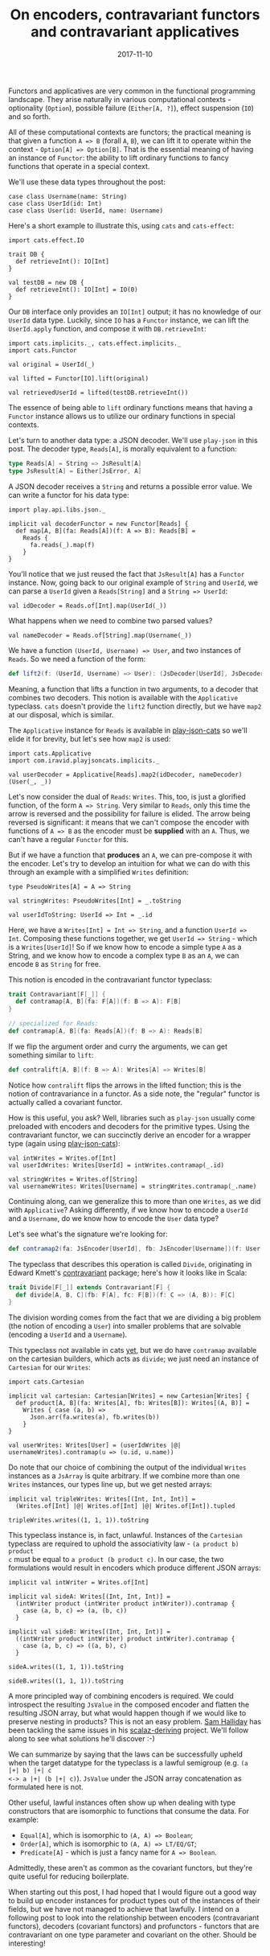 #+TITLE: On encoders, contravariant functors and contravariant applicatives
#+DATE: 2017-11-10
#+SCALA_VERSION: 2.11.11
#+SCALA_DEPS: org.typelevel::cats:0.9.0,org.typelevel::cats-effect:0.3,com.typesafe.play::play-json:2.5.10,com.iravid::play-json-cats:0.2

Functors and applicatives are very common in the functional programming
landscape. They arise naturally in various computational contexts - optionality
(~Option~), possible failure (~Either[A, ?]~), effect suspension (~IO~) and so
forth.

All of these computational contexts are functors; the practical meaning is that
given a function ~A => B~ (forall ~A~, ~B~), we can lift it to operate within
the context - ~Option[A] => Option[B]~. That is the essential meaning of having
an instance of ~Functor~: the ability to lift ordinary functions to fancy
functions that operate in a special context.

We'll use these data types throughout the post:
#+BEGIN_SRC tut:silent
  case class Username(name: String)
  case class UserId(id: Int)
  case class User(id: UserId, name: Username)
#+END_SRC

Here's a short example to illustrate this, using ~cats~ and ~cats-effect~:
#+BEGIN_SRC tut:silent
  import cats.effect.IO

  trait DB {
    def retrieveInt(): IO[Int]
  }

  val testDB = new DB {
    def retrieveInt(): IO[Int] = IO(0)
  }
#+END_SRC

Our ~DB~ interface only provides an ~IO[Int]~ output; it has no knowledge of our
~UserId~ data type. Luckily, since ~IO~ has a ~Functor~ instance, we can lift
the ~UserId.apply~ function, and compose it with ~DB.retrieveInt~:
#+BEGIN_SRC tut:book
  import cats.implicits._, cats.effect.implicits._
  import cats.Functor

  val original = UserId(_)

  val lifted = Functor[IO].lift(original)

  val retrievedUserId = lifted(testDB.retrieveInt())
#+END_SRC

The essence of being able to ~lift~ ordinary functions means that having a
~Functor~ instance allows us to utilize our ordinary functions in special
contexts.

Let's turn to another data type: a JSON decoder. We'll use ~play-json~ in this
post. The decoder type, ~Reads[A]~, is morally equivalent to a function:
#+BEGIN_SRC scala
  type Reads[A] = String => JsResult[A]
  type JsResult[A] = Either[JsError, A]
#+END_SRC

A JSON decoder receives a ~String~ and returns a possible error value. We can
write a functor for his data type:
#+BEGIN_SRC tut:silent
  import play.api.libs.json._

  implicit val decoderFunctor = new Functor[Reads] {
    def map[A, B](fa: Reads[A])(f: A => B): Reads[B] = 
      Reads {
        fa.reads(_).map(f)
      }
  }
#+END_SRC

You'll notice that we just reused the fact that ~JsResult[A]~ has a ~Functor~
instance. Now, going back to our original example of ~String~ and ~UserId~, we
can parse a ~UserId~ given a ~Reads[String]~ and a ~String => UserId~:
#+BEGIN_SRC tut:book
  val idDecoder = Reads.of[Int].map(UserId(_))
#+END_SRC

What happens when we need to combine two parsed values?
#+BEGIN_SRC tut:book
  val nameDecoder = Reads.of[String].map(Username(_))
#+END_SRC

We have a function ~(UserId, Username) => User~, and two instances of
~Reads~. So we need a function of the form:
#+BEGIN_SRC scala
def lift2(f: (UserId, Username) => User): (JsDecoder[UserId], JsDecoder[Username]) => JsDecoder[User]
#+END_SRC

Meaning, a function that lifts a function in two arguments, to a decoder that
combines two decoders. This notion is available with the ~Applicative~
typeclass. ~cats~ doesn't provide the ~lift2~ function directly, but we have
~map2~ at our disposal, which is similar. 

The ~Applicative~ instance for ~Reads~ is available in [[https://github.com/iravid/play-json-cats][play-json-cats]] so we'll
elide it for brevity, but let's see how ~map2~ is used:
#+BEGIN_SRC tut:book
  import cats.Applicative
  import com.iravid.playjsoncats.implicits._

  val userDecoder = Applicative[Reads].map2(idDecoder, nameDecoder)(User(_, _))
#+END_SRC

Let's now consider the dual of ~Reads~: ~Writes~. This, too, is just a glorified
function, of the form ~A => String~. Very similar to ~Reads~, only this time the
arrow is reversed and the possibility for failure is elided. The arrow being
reversed is significant: it means that we can't compose the encoder with
functions of ~A => B~ as the encoder must be *supplied* with an ~A~. Thus, we
can't have a regular ~Functor~ for this.

But if we have a function that *produces* an ~A~, we can pre-compose it with the
encoder. Let's try to develop an intuition for what we can do with this through
an example with a simplified ~Writes~ definition:
#+BEGIN_SRC tut:silent
  type PseudoWrites[A] = A => String

  val stringWrites: PseudoWrites[Int] = _.toString

  val userIdToString: UserId => Int = _.id
#+END_SRC

Here, we have a ~Writes[Int] = Int => String~, and a function ~UserId =>
Int~. Composing these functions together, we get ~UserId => String~ - which is a
~Writes[UserId]~! So if we know how to encode a simple type ~A~ as a String,
and we know how to encode a complex type ~B~ as an ~A~, we can encode ~B~ as
~String~ for free.

This notion is encoded in the contravariant functor typeclass:
#+BEGIN_SRC scala
  trait Contravariant[F[_]] {
    def contramap[A, B](fa: F[A])(f: B => A): F[B]
  }

  // specialized for Reads:
  def contramap[A, B](fa: Reads[A])(f: B => A): Reads[B]
#+END_SRC

If we flip the argument order and curry the arguments, we can get something
similar to ~lift~:
#+BEGIN_SRC scala
def contralift[A, B](f: B => A): Writes[A] => Writes[B]
#+END_SRC

Notice how ~contralift~ flips the arrows in the lifted function; this is the
notion of contravariance in a functor. As a side note, the "regular" functor is
actually called a covariant functor.

How is this useful, you ask? Well, libraries such as ~play-json~ usually come
preloaded with encoders and decoders for the primitive types. Using the
contravariant functor, we can succinctly derive an encoder for a wrapper type
(again using [[https://github.com/iravid/play-json-cats/][play-json-cats]]):
#+BEGIN_SRC tut:silent
  val intWrites = Writes.of[Int]
  val userIdWrites: Writes[UserId] = intWrites.contramap(_.id)

  val stringWrites = Writes.of[String]
  val usernameWrites: Writes[Username] = stringWrites.contramap(_.name)
#+END_SRC

Continuing along, can we generalize this to more than one ~Writes~, as we did
with ~Applicative~? Asking differently, if we know how to encode a ~UserId~ and a
~Username~, do we know how to encode the ~User~ data type?

Let's see what's the signature we're looking for:
#+BEGIN_SRC scala
def contramap2(fa: JsEncoder[UserId], fb: JsEncoder[Username])(f: User => (UserId, Username)): JsEncoder[User]
#+END_SRC

The typeclass that describes this operation is called ~Divide~, originating in
Edward Kmett's [[https://hackage.haskell.org/package/contravariant/][contravariant]] package; here's how it looks like in Scala:
#+BEGIN_SRC scala
  trait Divide[F[_]] extends Contravariant[F] {
    def divide[A, B, C](fb: F[A], fc: F[B])(f: C => (A, B)): F[C]
  }
#+END_SRC

The division wording comes from the fact that we are dividing a big problem (the
notion of encoding a ~User~) into smaller problems that are solvable (encoding
a ~UserId~ and a ~Username~).

This typeclass not available in cats [[HTTps://github.com/typelevel/cats/issues/1935][yet]], but we do have ~contramap~
available on the cartesian builders, which acts as ~divide~; we just need an
instance of ~Cartesian~ for our ~Writes~:
#+BEGIN_SRC tut:book
  import cats.Cartesian

  implicit val cartesian: Cartesian[Writes] = new Cartesian[Writes] {
    def product[A, B](fa: Writes[A], fb: Writes[B]): Writes[(A, B)] =
      Writes { case (a, b) =>
        Json.arr(fa.writes(a), fb.writes(b))
      }
  }

  val userWrites: Writes[User] = (userIdWrites |@| usernameWrites).contramap(u => (u.id, u.name))
#+END_SRC

Do note that our choice of combining the output of the individual ~Writes~
instances as a ~JsArray~ is quite arbitrary. If we combine more than one
~Writes~ instances, our types line up, but we get nested arrays:
#+BEGIN_SRC tut:book
  implicit val tripleWrites: Writes[(Int, Int, Int)] = 
    (Writes.of[Int] |@| Writes.of[Int] |@| Writes.of[Int]).tupled

  tripleWrites.writes((1, 1, 1)).toString
#+END_SRC

This typeclass instance is, in fact, unlawful. Instances of the ~Cartesian~
typeclass are required to uphold the associativity law - ~(a product b) product
c~ must be equal to ~a product (b product c)~. In our case, the two formulations
would result in encoders which produce different JSON arrays:
#+BEGIN_SRC tut:book
  implicit val intWriter = Writes.of[Int]

  implicit val sideA: Writes[(Int, Int, Int)] = 
    (intWriter product (intWriter product intWriter)).contramap {
      case (a, b, c) => (a, (b, c))
    }

  implicit val sideB: Writes[(Int, Int, Int)] = 
    ((intWriter product intWriter) product intWriter).contramap {
      case (a, b, c) => ((a, b), c)
    }

  sideA.writes((1, 1, 1)).toString

  sideB.writes((1, 1, 1)).toString
#+END_SRC
A more principled way of combining encoders is required. We could introspect the
resulting ~JsValue~ in the composed encoder and flatten the resulting JSON
array, but what would happen though if we would like to preserve nesting in
products? This is not an easy problem. [[https://twitter.com/fommil][Sam Halliday]] has been tackling the same
issues in his [[https://gitlab/fommil/stalactite][scalaz-deriving]] project. We'll follow along to see what solutions
he'll discover :-)

We can summarize by saying that the laws can be successfully upheld when the
target datatype for the typeclass is a lawful semigroup (e.g. ~(a |+| b) |+| c
<-> a |+| (b |+| c)~). ~JsValue~ under the JSON array concatenation as
formulated here is not.

Other useful, lawful instances often show up when dealing with type constructors
that are isomorphic to functions that consume the data. For example:
- ~Equal[A]~, which is isomorphic to ~(A, A) => Boolean~;
- ~Order[A]~, which is isomorphic to ~(A, A) => LT/EQ/GT~;
- ~Predicate[A]~ - which is just a fancy name for ~A => Boolean~.
Admittedly, these aren't as common as the covariant functors, but they're
quite useful for reducing boilerplate.

When starting out this post, I had hoped that I would figure out a good way to
build up encoder instances for product types out of the instances of their
fields, but we have not managed to achieve that lawfully. I intend on a
following post to look into the relationship between encoders (contravariant
functors), decoders (covariant functors) and profunctors - functors that are
contravariant on one type parameter and covariant on the other. Should be
interesting!
